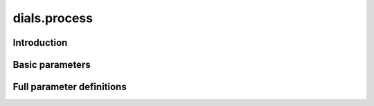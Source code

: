 dials.process
=============

Introduction
------------

.. python_string:: dials.command_line.process.help_message

Basic parameters
----------------

.. phil:: dials.command_line.process.phil_scope
   :expert-level: 0
   :attributes-level: 0


Full parameter definitions
--------------------------

.. phil:: dials.command_line.process.phil_scope
   :expert-level: 2
   :attributes-level: 2
